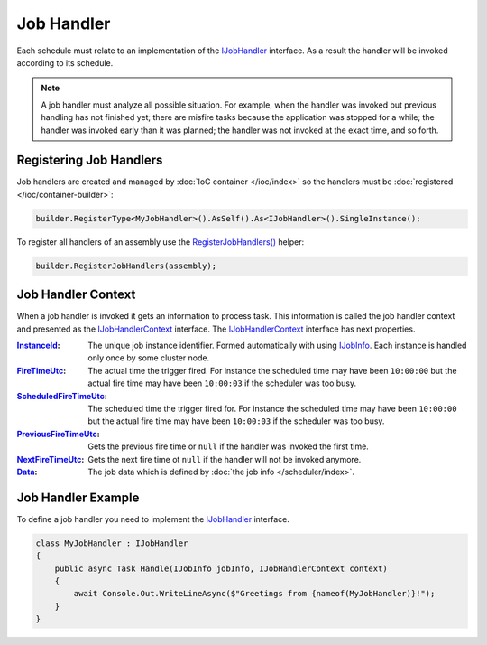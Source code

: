 .. index:: IJobHandler

Job Handler
===========

Each schedule must relate to an implementation of the IJobHandler_ interface. As a result the handler will be invoked according to its schedule.

.. note:: A job handler must analyze all possible situation. For example, when the handler was invoked but previous handling has not finished yet;
          there are misfire tasks because the application was stopped for a while; the handler was invoked early than it was planned; the handler was
          not invoked at the exact time, and so forth.


Registering Job Handlers
------------------------

Job handlers are created and managed by :doc:`IoC container </ioc/index>` so the handlers must be :doc:`registered </ioc/container-builder>`:

.. code-block:: csharp

    builder.RegisterType<MyJobHandler>().AsSelf().As<IJobHandler>().SingleInstance();

To register all handlers of an assembly use the `RegisterJobHandlers()`_ helper:

.. code-block:: csharp

    builder.RegisterJobHandlers(assembly);


.. _job-handler-context:
.. index:: IJobHandlerContext

Job Handler Context
-------------------

When a job handler is invoked it gets an information to process task. This information is called the job handler context and presented as
the IJobHandlerContext_ interface. The IJobHandlerContext_ interface has next properties.

:InstanceId_:           The unique job instance identifier. Formed automatically with using IJobInfo_. Each instance is handled only once by some cluster node.

:FireTimeUtc_:          The actual time the trigger fired. For instance the scheduled time may have been ``10:00:00`` but the actual fire time may have been ``10:00:03`` if the scheduler was too busy.

:ScheduledFireTimeUtc_: The scheduled time the trigger fired for. For instance the scheduled time may have been ``10:00:00`` but the actual fire time may have been ``10:00:03`` if the scheduler was too busy.

:PreviousFireTimeUtc_:  Gets the previous fire time or ``null`` if the handler was invoked the first time.

:NextFireTimeUtc_:      Gets the next fire time ot ``null`` if the handler will not be invoked anymore.

:Data_:                 The job data which is defined by :doc:`the job info </scheduler/index>`.


Job Handler Example
-------------------

To define a job handler you need to implement the IJobHandler_ interface.

.. code-block:: csharp

    class MyJobHandler : IJobHandler
    {
        public async Task Handle(IJobInfo jobInfo, IJobHandlerContext context)
        {
            await Console.Out.WriteLineAsync($"Greetings from {nameof(MyJobHandler)}!");
        }
    }


.. _`IJobInfo`: ../api/reference/InfinniPlatform.Scheduler.IJobInfo.html
.. _`IJobHandler`: ../api/reference/InfinniPlatform.Scheduler.IJobHandler.html
.. _`RegisterJobHandlers()`: ../api/reference/InfinniPlatform.Scheduler.SchedulerExtensions.html#InfinniPlatform_Scheduler_SchedulerExtensions_RegisterJobHandlers_InfinniPlatform_IoC_IContainerBuilder_Assembly_
.. _`IJobHandlerContext`: /api/reference/InfinniPlatform.Scheduler.IJobHandlerContext.html

.. _`InstanceId`: ../api/reference/InfinniPlatform.Scheduler.IJobHandlerContext.html#InfinniPlatform_Scheduler_IJobHandlerContext_InstanceId
.. _`FireTimeUtc`: ../api/reference/InfinniPlatform.Scheduler.IJobHandlerContext.html#InfinniPlatform_Scheduler_IJobHandlerContext_FireTimeUtc
.. _`ScheduledFireTimeUtc`: ../api/reference/InfinniPlatform.Scheduler.IJobHandlerContext.html#InfinniPlatform_Scheduler_IJobHandlerContext_ScheduledFireTimeUtc
.. _`PreviousFireTimeUtc`: ../api/reference/InfinniPlatform.Scheduler.IJobHandlerContext.html#InfinniPlatform_Scheduler_IJobHandlerContext_PreviousFireTimeUtc
.. _`NextFireTimeUtc`: ../api/reference/InfinniPlatform.Scheduler.IJobHandlerContext.html#InfinniPlatform_Scheduler_IJobHandlerContext_NextFireTimeUtc
.. _`Data`: ../api/reference/InfinniPlatform.Scheduler.IJobHandlerContext.html#InfinniPlatform_Scheduler_IJobHandlerContext_Data
